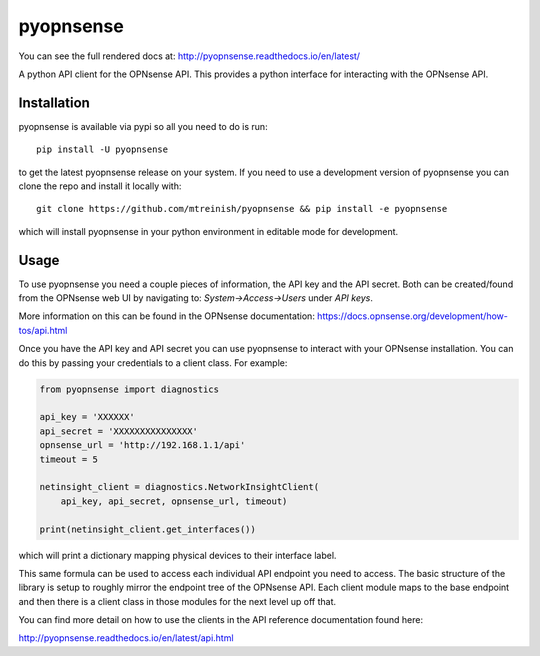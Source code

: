 ==========
pyopnsense
==========
You can see the full rendered docs at: http://pyopnsense.readthedocs.io/en/latest/

A python API client for the OPNsense API. This provides a python interface for
interacting with the OPNsense API.


Installation
============
pyopnsense is available via pypi so all you need to do is run::

   pip install -U pyopnsense

to get the latest pyopnsense release on your system. If you need to use a
development version of pyopnsense you can clone the repo and install it locally
with::

  git clone https://github.com/mtreinish/pyopnsense && pip install -e pyopnsense

which will install pyopnsense in your python environment in editable mode for
development.

.. _usage:

Usage
=====

To use pyopnsense you need a couple pieces of information, the API key and the
API secret. Both can be created/found from the OPNsense web UI by navigating
to: `System->Access->Users` under `API keys`.

More information on this can be found in the OPNsense documentation:
https://docs.opnsense.org/development/how-tos/api.html

Once you have the API key and API secret you can use pyopnsense to interact
with your OPNsense installation. You can do this by passing your credentials
to a client class. For example:

.. code-block:: python

    from pyopnsense import diagnostics

    api_key = 'XXXXXX'
    api_secret = 'XXXXXXXXXXXXXXX'
    opnsense_url = 'http://192.168.1.1/api'
    timeout = 5

    netinsight_client = diagnostics.NetworkInsightClient(
        api_key, api_secret, opnsense_url, timeout)

    print(netinsight_client.get_interfaces())

which will print a dictionary mapping physical devices to their interface label.

This same formula can be used to access each individual API endpoint you need
to access. The basic structure of the library is setup to roughly mirror the
endpoint tree of the OPNsense API. Each client module maps to the base endpoint
and then there is a client class in those modules for the next level up off
that.

You can find more detail on how to use the clients in the API reference
documentation found here:

http://pyopnsense.readthedocs.io/en/latest/api.html
